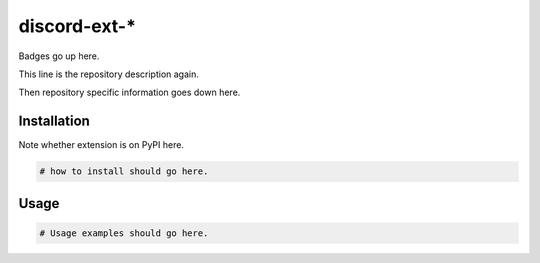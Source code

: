 discord-ext-*
=============

Badges go up here.

This line is the repository description again.

Then repository specific information goes down here.


Installation
------------

Note whether extension is on PyPI here.

.. code-block:: sh

    # how to install should go here.


Usage
-----

.. code-block:: py

    # Usage examples should go here.

